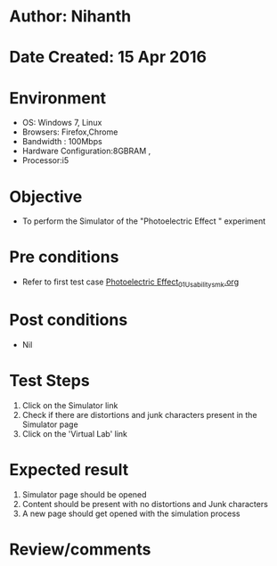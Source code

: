 * Author: Nihanth
* Date Created: 15 Apr 2016
* Environment
  - OS: Windows 7, Linux
  - Browsers: Firefox,Chrome
  - Bandwidth : 100Mbps
  - Hardware Configuration:8GBRAM , 
  - Processor:i5

* Objective
  - To perform the Simulator of the "Photoelectric Effect " experiment

* Pre conditions
  - Refer to first test case [[https://github.com/Virtual-Labs/physical-sciences-iiith/blob/master/test-cases/integration_test-cases/Photoelectric Effect/Photoelectric Effect_01_Usability_smk.org][Photoelectric Effect_01_Usability_smk.org]]

* Post conditions
  - Nil
* Test Steps
  1. Click on the Simulator link 
  2. Check if there are distortions and junk characters present in the Simulator page
  3. Click on the 'Virtual Lab' link

* Expected result
  1. Simulator page should be opened
  2. Content should be present with no distortions and Junk characters
  3. A new page should get opened with the simulation process

* Review/comments



